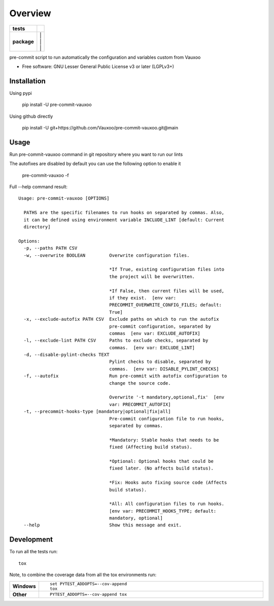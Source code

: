 ========
Overview
========

.. start-badges

.. list-table::
    :stub-columns: 1

    * - tests
      - | |github-actions| |codecov|
    * - package
      - | |version| |
        | |commits-since| |
        | |supported-versions| |
        | |wheel|
.. .. |docs| image:: https://readthedocs.org/projects/pre-commit-vauxoo/badge/?style=flat
..     :target: https://pre-commit-vauxoo.readthedocs.io/
..     :alt: Documentation Status

.. |github-actions| image:: https://github.com/Vauxoo/pre-commit-vauxoo/actions/workflows/github-actions.yml/badge.svg
    :alt: GitHub Actions Build Status
    :target: https://github.com/Vauxoo/pre-commit-vauxoo/actions

.. .. |requires| image:: https://requires.io/github/Vauxoo/pre-commit-vauxoo/requirements.svg?branch=main
..     :alt: Requirements Status
..     :target: https://requires.io/github/Vauxoo/pre-commit-vauxoo/requirements/?branch=main

.. |codecov| image:: https://codecov.io/gh/Vauxoo/pre-commit-vauxoo/branch/main/graphs/badge.svg?branch=main
    :alt: Coverage Status
    :target: https://codecov.io/github/Vauxoo/pre-commit-vauxoo

.. |version| image:: https://img.shields.io/pypi/v/pre-commit-vauxoo.svg
    :alt: PyPI Package latest release
    :target: https://pypi.org/project/pre-commit-vauxoo

.. |wheel| image:: https://img.shields.io/pypi/wheel/pre-commit-vauxoo.svg
    :alt: PyPI Wheel
    :target: https://pypi.org/project/pre-commit-vauxoo

.. |supported-versions| image:: https://img.shields.io/pypi/pyversions/pre-commit-vauxoo.svg
    :alt: Supported versions
    :target: https://pypi.org/project/pre-commit-vauxoo

.. |commits-since| image:: https://img.shields.io/github/commits-since/Vauxoo/pre-commit-vauxoo/v3.2.1.svg
    :alt: Commits since latest release
    :target: https://github.com/Vauxoo/pre-commit-vauxoo/compare/v3.2.1...main



.. end-badges

pre-commit script to run automatically the configuration and variables custom from Vauxoo

* Free software: GNU Lesser General Public License v3 or later (LGPLv3+)

Installation
============

Using pypi

    pip install -U pre-commit-vauxoo

Using github directly

    pip install -U git+https://github.com/Vauxoo/pre-commit-vauxoo.git@main

Usage
=====

Run pre-commit-vauxoo command in git repository where you want to run our lints

The autofixes are disabled by default you can use the following option to enable it

  pre-commit-vauxoo -f

Full --help command result:

::

  Usage: pre-commit-vauxoo [OPTIONS]

    PATHS are the specific filenames to run hooks on separated by commas. Also,
    it can be defined using environment variable INCLUDE_LINT [default: Current
    directory]

  Options:
    -p, --paths PATH CSV
    -w, --overwrite BOOLEAN         Overwrite configuration files.

                                    *If True, existing configuration files into
                                    the project will be overwritten.

                                    *If False, then current files will be used,
                                    if they exist.  [env var:
                                    PRECOMMIT_OVERWRITE_CONFIG_FILES; default:
                                    True]
    -x, --exclude-autofix PATH CSV  Exclude paths on which to run the autofix
                                    pre-commit configuration, separated by
                                    commas  [env var: EXCLUDE_AUTOFIX]
    -l, --exclude-lint PATH CSV     Paths to exclude checks, separated by
                                    commas.  [env var: EXCLUDE_LINT]
    -d, --disable-pylint-checks TEXT
                                    Pylint checks to disable, separated by
                                    commas.  [env var: DISABLE_PYLINT_CHECKS]
    -f, --autofix                   Run pre-commit with autofix configuration to
                                    change the source code.

                                    Overwrite '-t mandatory,optional,fix'  [env
                                    var: PRECOMMIT_AUTOFIX]
    -t, --precommit-hooks-type [mandatory|optional|fix|all]
                                    Pre-commit configuration file to run hooks,
                                    separated by commas.

                                    *Mandatory: Stable hooks that needs to be
                                    fixed (Affecting build status).

                                    *Optional: Optional hooks that could be
                                    fixed later. (No affects build status).

                                    *Fix: Hooks auto fixing source code (Affects
                                    build status).

                                    *All: All configuration files to run hooks.
                                    [env var: PRECOMMIT_HOOKS_TYPE; default:
                                    mandatory, optional]
    --help                          Show this message and exit.


.. Documentation
.. =============


.. https://pre-commit-vauxoo.readthedocs.io/


Development
===========

To run all the tests run::

    tox

Note, to combine the coverage data from all the tox environments run:

.. list-table::
    :widths: 10 90
    :stub-columns: 1

    - - Windows
      - ::

            set PYTEST_ADDOPTS=--cov-append
            tox

    - - Other
      - ::

            PYTEST_ADDOPTS=--cov-append tox
